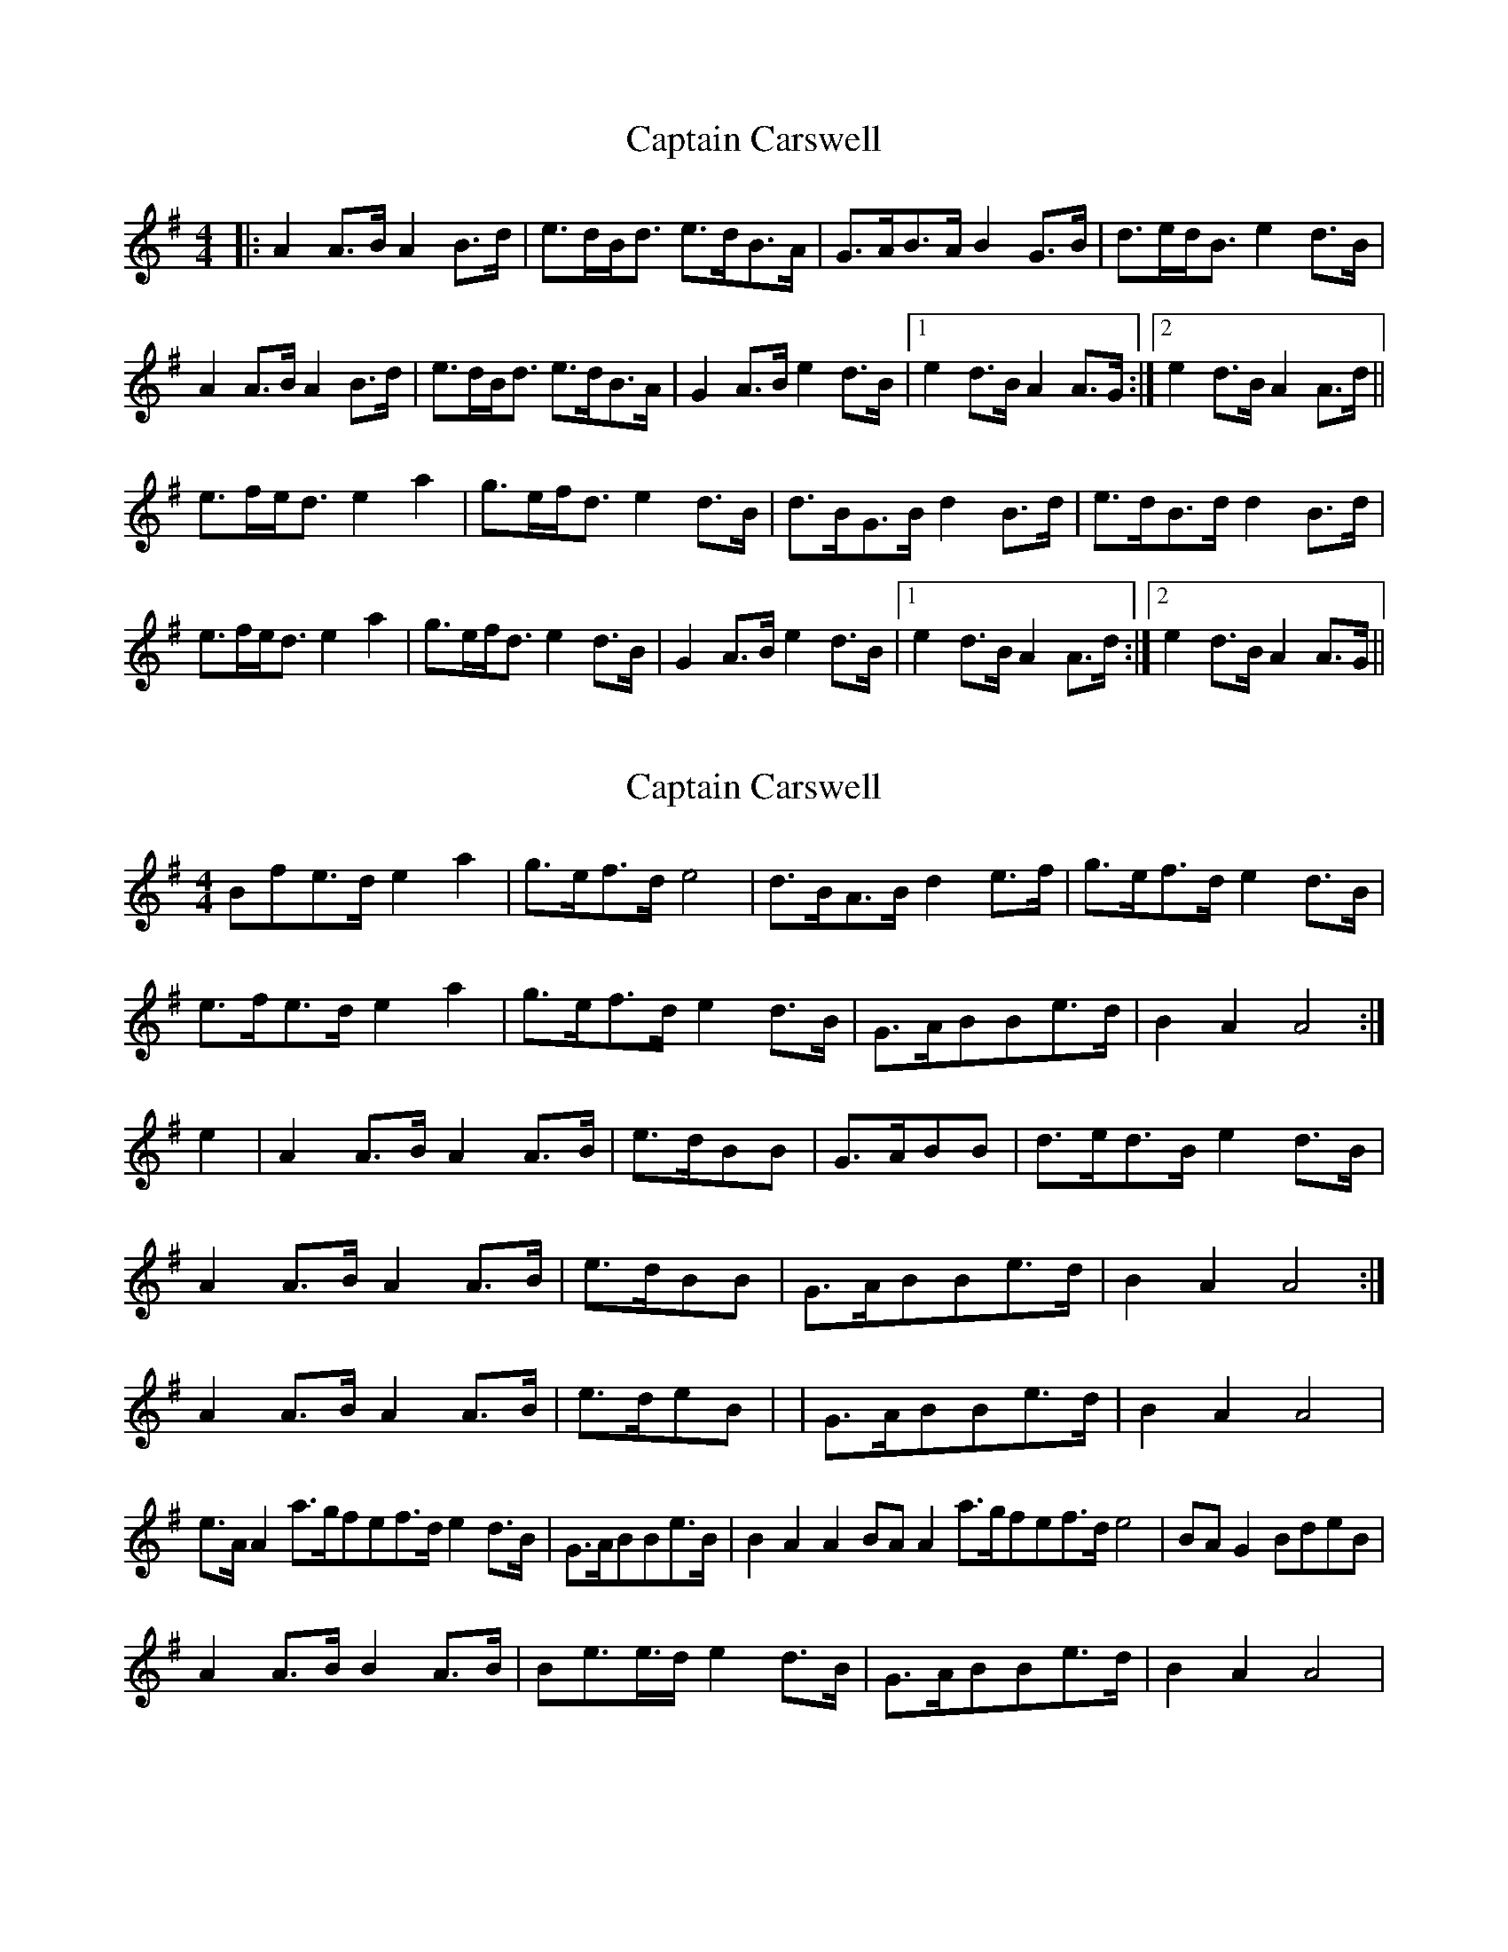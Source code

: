 X: 1
T: Captain Carswell
Z: errik
S: https://thesession.org/tunes/3512#setting3512
R: strathspey
M: 4/4
L: 1/8
K: Ador
|:A2 A>B A2 B>d|e>dB<d e>dB>A|G>AB>A B2 G>B|d>ed<B e2 d>B|
A2 A>B A2 B>d|e>dB<d e>dB>A|G2 A>B e2 d>B|1e2 d>B A2 A>G:|2e2 d>B A2 A>d||
e>fe<d e2 a2|g>ef<d e2 d>B|d>BG>B d2 B>d|e>dB>d d2 B>d|
e>fe<d e2 a2|g>ef<d e2 d>B|G2 A>B e2 d>B|1e2 d>B A2 A>d:|2e2 d>B A2 A>G||
X: 2
T: Captain Carswell
Z: Kenny
S: https://thesession.org/tunes/3512#setting16541
R: strathspey
M: 4/4
L: 1/8
K: Ador
Bfe>d e2 a2 | g>ef>d e4 | d>BA>B d2 e>f | g>ef>d e2 d>B |e>fe>d e2 a2 | g>ef>d e2 d>B | G>ABBe>d | B2 A2 A4 :|e2 | A2 A>B A2 A>B | e>dBB | G>ABB | d>ed>B e2 d>B |1 A2 A>B A2 A>B | e>dBB | G>ABBe>d | B2 A2 A4 :|2 A2 A>B A2 A>B | e>deB | | G>ABBe>d | B2 A2 A4 |e>A A2 a>gfef>d e2 d>B | G>ABBe>B | B2 A2 A2 BA A2 a>gfef>d e4 | BA G2 BdeB |A2 A>B B2 A>B | Be>e>d e2 d>B | G>ABBe>d | B2 A2 A4 |
X: 3
T: Captain Carswell
Z: Kenny
S: https://thesession.org/tunes/3512#setting16542
R: strathspey
M: 4/4
L: 1/8
K: Ador
Bfe>d e2 a2 | g>ef>d e4 | d>BA>B d2 e>f | g>ef>d e2 d>B |e>fe>d e2 a2 | g>ef>d e2 d>B | G>ABBe>d | B2 A2 A4 :|e2 | A2 A>B A2 A>B | e>dBB | G>ABB | d>ed>B e2 d>B |1 A2 A>B A2 A>B | e>dBB | G>ABBe>d | B2 A2 A4 :|2 A2 A>B A2 A>B | e>deB | | G>ABBe>d | B2 A2 A4 |e>A A2 a>gfef>d e2 d>B | G>ABBe>B | B2 A2 A2 BA A2 a>gfef>d e4 | BA G2 BdeB |A2 A>B B2 A>B | Be>e>d e2 d>B | G>ABBe>d | B2 A2 A4 |
X: 4
T: Captain Carswell
Z: Kenny
S: https://thesession.org/tunes/3512#setting16543
R: strathspey
M: 4/4
L: 1/8
K: Ador
A2 A*G A2 B*d | e>dB*d e2 d>B | G2 B*A B2 G>B | d>ed*B e2 d>B |A2 A*G A2 B*d | e>de*g e2 d>B | G>AB*e d>Be>d | B2 A2 A4 :|e>fe>d e2 a2 | g>ef>d e4 | d>BA>B d2 e>f | g>ef>d e2 d>B |e>fe>d e2 a2 | g>ef>d e2 d>B | G>AB*e d>Be>d | B2 A2 A4 :|A2 A>B A2 A>B | e>dB*d e2 d>B | G>AB*A B2 G>B | d>ed>B e2 d>B |1 A2 A>B A2 A>B | e>dB*d e2 d>B | G>AB*e d>Be>d | B2 A2 A4 :|2 A2 A>B A2 A>B | e>de*g e2 d>B | | G>AB*e d>Be>d | B2 A2 A4 |e>A A2 a>gf*a | g>ef>d e4 | B*dB>A G2 B*d | e>dBd e2 d>B |e>A A2 a>gf*a | g>ef>d e2 d>B | G>AB*e d>Be>d | B2 A2 A4 |e>A A2 a>gf*a | g>ef>d e4 | B*dB>A G2 B*d | e>de*g e2 d>B |A2 A>B B2 A>B | Be>e>d e2 d>B | G>AB*e d>Be>d | B2 A2 A4 |
X: 5
T: Captain Carswell
Z: chansherly212
S: https://thesession.org/tunes/3512#setting28960
R: strathspey
M: 4/4
L: 1/8
K: Ador
A2 A<G A2 B<d | e>d B<d e2 d<B | G>A B<A B2 G<B | d>e d<B e2 d<B |
A2 A<G A2 B<d | e>d B<d e2 d<B | G>A B<e d>B e>d | B2 A2 A4 :|
e>f e<d e2 a2 | g>e f>d e4 | d>B A<B d2 e>f | g>e f<d e2 d<B |
e>f e<d e2 a2 | g>e f<d e2 d<B | G>A B<e d>B e>d | B2 A2 A4 :|
A2 A<B A2 A<B | e>d B<d e2 d<B | G>A B<A B2 G<B | d>e d<B e2 d<B |
1 A2 A<B A2 A<B | e>d B<d e2 d<B | G>A B<e d>B e>d | B2 A2 A4 :|
e>A A2 a>g f<a | g>e f>d e4 | B<d B>A G2 B>d | e>d B<d e2 d>B |
e>A A2 a>g f<a | g>e f>d e2 d>B | G>A B<e d>B e>d | B2 A2 A4 |
e>A A2 a>g f<a | g>e f>d e4 | B<d B>A G2 B>d | e>d B<d e2 d>B |
A2 A<G A2 B<d | e>d B<d e2 d<B | G>A B<e d>B e>d | B2 A2 A4 |
